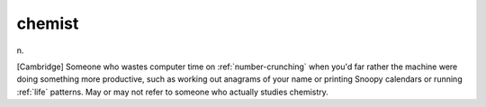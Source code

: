 .. _chemist:

============================================================
chemist
============================================================

n\.

[Cambridge] Someone who wastes computer time on :ref:`number-crunching` when you'd far rather the machine were doing something more productive, such as working out anagrams of your name or printing Snoopy calendars or running :ref:`life` patterns.
May or may not refer to someone who actually studies chemistry.

